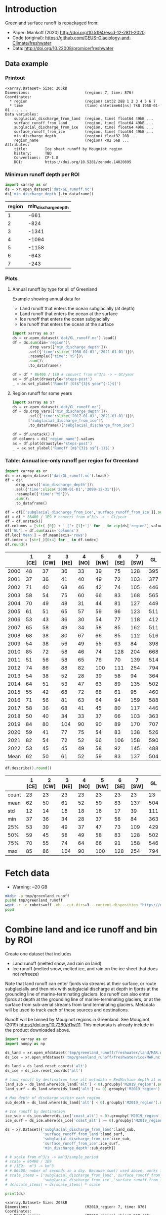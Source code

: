 
#+PROPERTY: header-args:jupyter-python+ :dir (file-name-directory buffer-file-name) :session mankoff_2020_liquid

* Table of contents                               :toc_3:noexport:
- [[#introduction][Introduction]]
  - [[#data-example][Data example]]
    - [[#printout][Printout]]
    - [[#minimum-runoff-depth-per-roi][Minimum runoff depth per ROI]]
    - [[#plots][Plots]]
    - [[#table-annual-ice-only-runoff-per-region-for-greenland][Table: Annual ice-only runoff per region for Greenland]]
- [[#fetch-data][Fetch data]]
- [[#combine-land-and-ice-runoff-and-bin-by-roi][Combine land and ice runoff and bin by ROI]]

* Introduction

Greenland surface runoff is repackaged from:
+ Paper: Mankoff (2020) http://doi.org/10.5194/essd-12-2811-2020.
+ Code (original): https://github.com/GEUS-Glaciology-and-Climate/freshwater
+ Data: http://doi.org/10.22008/promice/freshwater

** Data example

*** Printout

#+BEGIN_SRC jupyter-python :exports results :prologue "import xarray as xr" :display text/plain
xr.open_dataset('./dat/GL_runoff.nc')
#+END_SRC

#+RESULTS:
#+begin_example
<xarray.Dataset> Size: 203kB
Dimensions:                         (region: 7, time: 876)
Coordinates:
  ,* region                          (region) int32 28B 1 2 3 4 5 6 7
  ,* time                            (time) datetime64[ns] 7kB 1950-01-01 ... ...
Data variables:
    subglacial_discharge_from_land  (region, time) float64 49kB ...
    surface_runoff_from_land        (region, time) float64 49kB ...
    subglacial_discharge_from_ice   (region, time) float64 49kB ...
    surface_runoff_from_ice         (region, time) float64 49kB ...
    min_discharge_depth             (region) float32 28B ...
    region_name                     (region) <U2 56B ...
Attributes:
    title:        Ice sheet runoff by Mougniot region
    history:      TBD
    Conventions:  CF-1.8
    DOI:          https://doi.org/10.5281/zenodo.14020895
#+end_example

*** Minimum runoff depth per ROI

#+BEGIN_SRC jupyter-python :exports both
import xarray as xr
ds = xr.open_dataset('dat/GL_runoff.nc')
ds['min_discharge_depth'].to_dataframe()
#+END_SRC

#+RESULTS:
|   region |   min_discharge_depth |
|----------+-----------------------|
|        1 |                  -661 |
|        2 |                  -824 |
|        3 |                 -1341 |
|        4 |                 -1094 |
|        5 |                 -1158 |
|        6 |                  -643 |
|        7 |                  -243 |

*** Plots

**** Annual runoff by type for all of Greenland

Example showing annual data for
+ Land runoff that enters the ocean subglacially (at depth)
+ Land runoff that enters the ocean at the surface
+ Ice runoff that enters the ocean subglacially
+ Ice runoff that enters the ocean at the surface

#+BEGIN_SRC jupyter-python :exports both :file ./fig/GL_runoff.png
import xarray as xr
ds = xr.open_dataset('dat/GL_runoff.nc').load()
df = ds.sum(dim='region')\
       .drop_vars(['min_discharge_depth'])\
       .sel({'time':slice('1950-01-01','2021-01-01')})\
       .resample({'time':'YS'})\
       .sum()\
       .to_dataframe()

df = df * 86400 / 1E9 # convert from m^3/s -> ~ Gt/year
ax = df.plot(drawstyle='steps-post')
_ = ax.set_ylabel('Runoff [Gt$^{3}$ year^{-1}$]')
#+END_SRC

#+RESULTS:
[[./fig/GL_runoff.png]]

**** Region runoff for some years

#+BEGIN_SRC jupyter-python :exports both :file ./fig/GL_runoff_region.png
import xarray as xr
ds = xr.open_dataset('dat/GL_runoff.nc')
df = ds.drop_vars(['min_discharge_depth'])\
       .sel({'time':slice('2017-01-01','2021-01-01')})\
       ['subglacial_discharge_from_ice']\
       .to_dataframe()['subglacial_discharge_from_ice']

df = df.unstack().T
df.columns = ds['region_name'].values
ax = df.plot(drawstyle='steps-post')
_ = ax.set_ylabel('Runoff [m$^{3}$ s$^{-1}$]')
#+END_SRC

#+RESULTS:
[[./fig/GL_runoff_region.png]]

*** Table: Annual ice-only runoff per region for Greenland

#+begin_src jupyter-python :exports both
import xarray as xr
ds = xr.open_dataset('dat/GL_runoff.nc').load()
df = ds\
    .drop_vars(['min_discharge_depth'])\
    .sel({'time':slice('2000-01-01','2099-12-31')})\
    .resample({'time':'YS'})\
    .sum()\
    .to_dataframe()

df = df[['subglacial_discharge_from_ice','surface_runoff_from_ice']].sum(axis='columns')
df = df * 86400 / 1E9 # convert from m^3/s -> ~ Gt/year
df = df.unstack()
df.columns = [str(_[0]) + ' ['+_[1]+']' for _ in zip(ds['region'].values, ds['region_name'].values)]
df['GL'] = df.sum(axis='columns')
df.loc['Mean'] = df.mean(axis='rows')
df.index = [str(_)[0:4] for _ in df.index]
df.round()
#+end_src

#+RESULTS:
|      |   1 [CE] |   2 [CW] |   3 [NE] |   4 [NO] |   5 [NW] |   6 [SE] |   7 [SW] |   GL |
|------+----------+----------+----------+----------+----------+----------+----------+------|
| 2000 |       48 |       37 |       36 |       33 |       39 |       75 |      128 |  395 |
| 2001 |       37 |       36 |       41 |       40 |       49 |       72 |      103 |  377 |
| 2002 |       71 |       40 |       68 |       46 |       42 |       74 |      105 |  446 |
| 2003 |       58 |       54 |       75 |       60 |       66 |       83 |      168 |  565 |
| 2004 |       70 |       49 |       48 |       31 |       44 |       81 |      127 |  449 |
| 2005 |       61 |       51 |       65 |       57 |       59 |       96 |      123 |  511 |
| 2006 |       53 |       43 |       36 |       30 |       54 |       77 |      118 |  412 |
| 2007 |       65 |       58 |       49 |       34 |       58 |       85 |      162 |  511 |
| 2008 |       68 |       38 |       80 |       67 |       66 |       85 |      112 |  516 |
| 2009 |       54 |       38 |       56 |       49 |       55 |       63 |       84 |  398 |
| 2010 |       85 |       72 |       58 |       46 |       74 |      128 |      204 |  668 |
| 2011 |       51 |       56 |       58 |       65 |       76 |       70 |      139 |  514 |
| 2012 |       74 |       86 |       88 |       82 |      100 |      111 |      254 |  794 |
| 2013 |       54 |       38 |       52 |       28 |       39 |       58 |       94 |  364 |
| 2014 |       64 |       51 |       53 |       47 |       63 |       89 |      135 |  502 |
| 2015 |       55 |       42 |       68 |       72 |       68 |       61 |       95 |  460 |
| 2016 |       71 |       56 |       81 |       63 |       64 |       94 |      159 |  588 |
| 2017 |       58 |       36 |       68 |       41 |       45 |       80 |      117 |  446 |
| 2018 |       50 |       40 |       34 |       33 |       37 |       66 |      103 |  363 |
| 2019 |       84 |       80 |      104 |       90 |       90 |       89 |      170 |  707 |
| 2020 |       59 |       41 |       77 |       75 |       54 |       83 |      138 |  526 |
| 2021 |       82 |       54 |       72 |       52 |       66 |      106 |      158 |  590 |
| 2022 |       53 |       45 |       45 |       49 |       58 |       92 |      145 |  488 |
| Mean |       62 |       50 |       61 |       52 |       59 |       83 |      137 |  504 |

#+begin_src jupyter-python :exports both :file ./fig/GL_runoff_month.png
df.describe().round()
#+end_src

#+RESULTS:
|       |   1 [CE] |   2 [CW] |   3 [NE] |   4 [NO] |   5 [NW] |   6 [SE] |   7 [SW] |   GL |
|-------+----------+----------+----------+----------+----------+----------+----------+------|
| count |       23 |       23 |       23 |       23 |       23 |       23 |       23 |   23 |
| mean  |       62 |       50 |       61 |       52 |       59 |       83 |      137 |  504 |
| std   |       12 |       14 |       18 |       18 |       16 |       17 |       39 |  111 |
| min   |       37 |       36 |       34 |       28 |       37 |       58 |       84 |  363 |
| 25%   |       53 |       39 |       49 |       37 |       47 |       73 |      109 |  429 |
| 50%   |       59 |       45 |       58 |       49 |       58 |       83 |      128 |  502 |
| 75%   |       70 |       55 |       74 |       64 |       66 |       91 |      158 |  546 |
| max   |       85 |       86 |      104 |       90 |      100 |      128 |      254 |  794 |


* Fetch data

+ Warning: ~20 GB

#+BEGIN_SRC bash :exports both :results verbatim
mkdir -p tmp/greenland_runoff
pushd tmp/greenland_runoff
wget -r -e robots=off -nH --cut-dirs=3 --content-disposition "https://dataverse.geus.dk/api/datasets/:persistentId/dirindex?persistentId=doi:10.22008/FK2/XKQVL7"
popd
#+END_SRC

* Combine land and ice runoff and bin by ROI

Create one dataset that includes
+ Land runoff (melted snow, and rain on land)
+ Ice runoff (melted snow, melted ice, and rain on the ice sheet that does not refreeze)

Note that land runoff can enter fjords via streams at their surface, or route subglacially and then mix with subglacial discharge at depth in fjords at the grounding line of marine-terminating glaciers. Ice runoff can also enter fjords at depth at the grounding line of marine-terminating glaciers, or at the surface from sub-aerial streams from land terminating glaciers. Metadata will be used to track each of these sources and destinations.

Runoff will be binned by Mouginot regions in Greenland. See Mouginot (2019) https://doi.org/10.7280/d1wt11. This metadata is already include in the product downloaded above.

#+BEGIN_SRC jupyter-python :exports both
import xarray as xr
import numpy as np

ds_land = xr.open_mfdataset('tmp/greenland_runoff/freshwater/land/MAR.nc', chunks='auto')
ds_ice = xr.open_mfdataset('tmp/greenland_runoff/freshwater/ice/MAR.nc', chunks='auto')

ds_land = ds_land.reset_coords('alt')
ds_ice = ds_ice.reset_coords('alt')

# Land runoff by destination (use alt metadata = BedMachine depth at outlet location)
land_sub = ds_land.where(ds_land['alt'] < 0).groupby('M2019_region').sum()['discharge'].resample({'time':'MS'}).sum()
land_surf = ds_land.where(ds_land['alt'] >= 0).groupby('M2019_region').sum()['discharge'].resample({'time':'MS'}).sum()

# Max depth of discharge within each region    
sub_depth = ds_land.where(ds_land['alt'] < 0).groupby('M2019_region').min()['alt']

# Ice runoff by destination
ice_sub = ds_ice.where(ds_ice['coast_alt'] < 0).groupby('M2019_region').sum()['discharge'].resample({'time':'MS'}).sum()
ice_surf = ds_ice.where(ds_ice['coast_alt'] >= 0).groupby('M2019_region').sum()['discharge'].resample({'time':'MS'}).sum()

ds = xr.Dataset({'subglacial_discharge_from_land':land_sub,
                 'surface_runoff_from_land':land_surf,
                 'subglacial_discharge_from_ice':ice_sub,
                 'surface_runoff_from_ice':ice_surf,
                 'min_discharge_depth':sub_depth})

# # scale from m^3/s -> km^3/sample_period
# scale = 86400 / 1E9
# # /1E9:  m^3 -> km^3
# # 86400: nuber of seconds in a day. Because sum() used above, works for month or year or any resample period
# scale_items = ['subglacial_discharge_from_land','surface_runoff_from_land',
#                'subglacial_discharge_from_ice','surface_runoff_from_ice']
# ds[scale_items] = ds[scale_items] * scale                 

print(ds)
#+END_SRC

#+RESULTS:
#+begin_example
<xarray.Dataset> Size: 203kB
Dimensions:                         (M2019_region: 7, time: 876)
Coordinates:
  ,* M2019_region                    (M2019_region) object 56B 'CE' 'CW' ... 'SW'
  ,* time                            (time) datetime64[ns] 7kB 1950-01-01 ... ...
Data variables:
    subglacial_discharge_from_land  (M2019_region, time) float64 49kB dask.array<chunksize=(7, 19), meta=np.ndarray>
    surface_runoff_from_land        (M2019_region, time) float64 49kB dask.array<chunksize=(7, 19), meta=np.ndarray>
    subglacial_discharge_from_ice   (M2019_region, time) float64 49kB dask.array<chunksize=(7, 46), meta=np.ndarray>
    surface_runoff_from_ice         (M2019_region, time) float64 49kB dask.array<chunksize=(7, 46), meta=np.ndarray>
    min_discharge_depth             (M2019_region) float32 28B dask.array<chunksize=(7,), meta=np.ndarray>
#+end_example

Write it out using Dask so it works on lightweight machines. This takes a few hours.

#+BEGIN_SRC jupyter-python :exports both
delayed_obj = ds.to_netcdf('tmp/GL_runoff.nc', compute=False)
from dask.diagnostics import ProgressBar
with ProgressBar():
    results = delayed_obj.compute()
#+END_SRC

#+RESULTS:
: [########################################] | 100% Completed | 110.26 s

Add metadata, extend back to 1840, etc.

#+begin_src jupyter-python :exports both
ds = xr.open_dataset('tmp/GL_runoff.nc')

ds = ds.rename({'M2019_region':'region'})
ds['region_name'] = ds['region']
ds['region'] = np.arange(7).astype(np.int32) + 1

items = ['subglacial_discharge_from_land','surface_runoff_from_land',
         'subglacial_discharge_from_ice','surface_runoff_from_ice']
for i in items:
    ds[i].attrs['standard_name'] = 'water_volume_transport_into_sea_water_from_rivers'
    ds[i].attrs['units'] = 'm3 s-1'

ds['time'].attrs['long_name'] = 'time'
ds['region'].attrs['long_name'] = 'Mougniot (2019) region'

ds.attrs['title'] = 'Ice sheet runoff by Mougniot region'
ds.attrs['history'] = 'TBD'
ds.attrs['Conventions'] = 'CF-1.8'
ds.attrs['DOI'] = 'https://doi.org/10.5281/zenodo.14020895'
    
comp = dict(zlib=True, complevel=5)
encoding = {var: comp for var in items}
encoding['time'] = {'dtype': 'i4'}

!rm dat/GL_runoff.nc    
ds.to_netcdf('dat/GL_runoff.nc', encoding=encoding)
!ncdump -h dat/GL_runoff.nc
#+end_src

#+RESULTS:
#+begin_example
netcdf GL_runoff {
dimensions:
	region = 7 ;
	time = 876 ;
variables:
	int region(region) ;
		region:long_name = "Mougniot (2019) region" ;
	int time(time) ;
		time:long_name = "time" ;
		time:units = "days since 1950-01-01 00:00:00" ;
		time:calendar = "proleptic_gregorian" ;
	double subglacial_discharge_from_land(region, time) ;
		subglacial_discharge_from_land:_FillValue = NaN ;
		subglacial_discharge_from_land:long_name = "MAR discharge" ;
		subglacial_discharge_from_land:standard_name = "water_volume_transport_into_sea_water_from_rivers" ;
		subglacial_discharge_from_land:units = "m3 s-1" ;
	double surface_runoff_from_land(region, time) ;
		surface_runoff_from_land:_FillValue = NaN ;
		surface_runoff_from_land:long_name = "MAR discharge" ;
		surface_runoff_from_land:standard_name = "water_volume_transport_into_sea_water_from_rivers" ;
		surface_runoff_from_land:units = "m3 s-1" ;
	double subglacial_discharge_from_ice(region, time) ;
		subglacial_discharge_from_ice:_FillValue = NaN ;
		subglacial_discharge_from_ice:long_name = "MAR discharge" ;
		subglacial_discharge_from_ice:standard_name = "water_volume_transport_into_sea_water_from_rivers" ;
		subglacial_discharge_from_ice:units = "m3 s-1" ;
	double surface_runoff_from_ice(region, time) ;
		surface_runoff_from_ice:_FillValue = NaN ;
		surface_runoff_from_ice:long_name = "MAR discharge" ;
		surface_runoff_from_ice:standard_name = "water_volume_transport_into_sea_water_from_rivers" ;
		surface_runoff_from_ice:units = "m3 s-1" ;
	float min_discharge_depth(region) ;
		min_discharge_depth:_FillValue = NaNf ;
		min_discharge_depth:long_name = "height_above_mean_sea_level" ;
		min_discharge_depth:standard_name = "altitude" ;
		min_discharge_depth:units = "m" ;
		min_discharge_depth:positive = "up" ;
		min_discharge_depth:axis = "Z" ;
	string region_name(region) ;

// global attributes:
		:title = "Ice sheet runoff by Mougniot region" ;
		:history = "TBD" ;
		:Conventions = "CF-1.8" ;
		:DOI = "https://doi.org/10.5281/zenodo.14020895" ;
}
#+end_example


